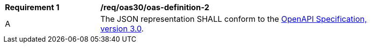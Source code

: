 [[req_oas30_oas-definition-2]]
[width="90%",cols="2,6a"]
|===
^|*Requirement {counter:req-id}* | */req/oas30/oas-definition-2* 
^|A |The JSON representation SHALL conform to the <<OpenAPI,OpenAPI Specification, version 3.0>>.
|===
